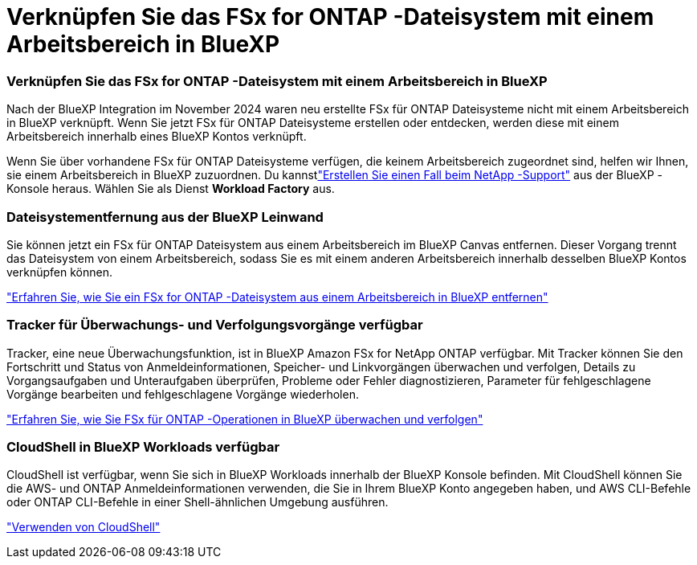 = Verknüpfen Sie das FSx for ONTAP -Dateisystem mit einem Arbeitsbereich in BlueXP
:allow-uri-read: 




=== Verknüpfen Sie das FSx for ONTAP -Dateisystem mit einem Arbeitsbereich in BlueXP

Nach der BlueXP Integration im November 2024 waren neu erstellte FSx für ONTAP Dateisysteme nicht mit einem Arbeitsbereich in BlueXP verknüpft.  Wenn Sie jetzt FSx für ONTAP Dateisysteme erstellen oder entdecken, werden diese mit einem Arbeitsbereich innerhalb eines BlueXP Kontos verknüpft.

Wenn Sie über vorhandene FSx für ONTAP Dateisysteme verfügen, die keinem Arbeitsbereich zugeordnet sind, helfen wir Ihnen, sie einem Arbeitsbereich in BlueXP zuzuordnen.  Du kannstlink:https://docs.netapp.com/us-en/bluexp-setup-admin/task-get-help.html#create-a-case-with-netapp-support["Erstellen Sie einen Fall beim NetApp -Support"^] aus der BlueXP -Konsole heraus.  Wählen Sie als Dienst *Workload Factory* aus.



=== Dateisystementfernung aus der BlueXP Leinwand

Sie können jetzt ein FSx für ONTAP Dateisystem aus einem Arbeitsbereich im BlueXP Canvas entfernen.  Dieser Vorgang trennt das Dateisystem von einem Arbeitsbereich, sodass Sie es mit einem anderen Arbeitsbereich innerhalb desselben BlueXP Kontos verknüpfen können.

link:https://docs.netapp.com/us-en/bluexp-fsx-ontap/use/task-remove-filesystem.html["Erfahren Sie, wie Sie ein FSx for ONTAP -Dateisystem aus einem Arbeitsbereich in BlueXP entfernen"^]



=== Tracker für Überwachungs- und Verfolgungsvorgänge verfügbar

Tracker, eine neue Überwachungsfunktion, ist in BlueXP Amazon FSx for NetApp ONTAP verfügbar.  Mit Tracker können Sie den Fortschritt und Status von Anmeldeinformationen, Speicher- und Linkvorgängen überwachen und verfolgen, Details zu Vorgangsaufgaben und Unteraufgaben überprüfen, Probleme oder Fehler diagnostizieren, Parameter für fehlgeschlagene Vorgänge bearbeiten und fehlgeschlagene Vorgänge wiederholen.

link:https://docs.netapp.com/us-en/bluexp-fsx-ontap/use/task-monitor-operations.html["Erfahren Sie, wie Sie FSx für ONTAP -Operationen in BlueXP überwachen und verfolgen"^]



=== CloudShell in BlueXP Workloads verfügbar

CloudShell ist verfügbar, wenn Sie sich in BlueXP Workloads innerhalb der BlueXP Konsole befinden.  Mit CloudShell können Sie die AWS- und ONTAP Anmeldeinformationen verwenden, die Sie in Ihrem BlueXP Konto angegeben haben, und AWS CLI-Befehle oder ONTAP CLI-Befehle in einer Shell-ähnlichen Umgebung ausführen.

link:https://docs.netapp.com/us-en/workload-setup-admin/use-cloudshell.html["Verwenden von CloudShell"^]

